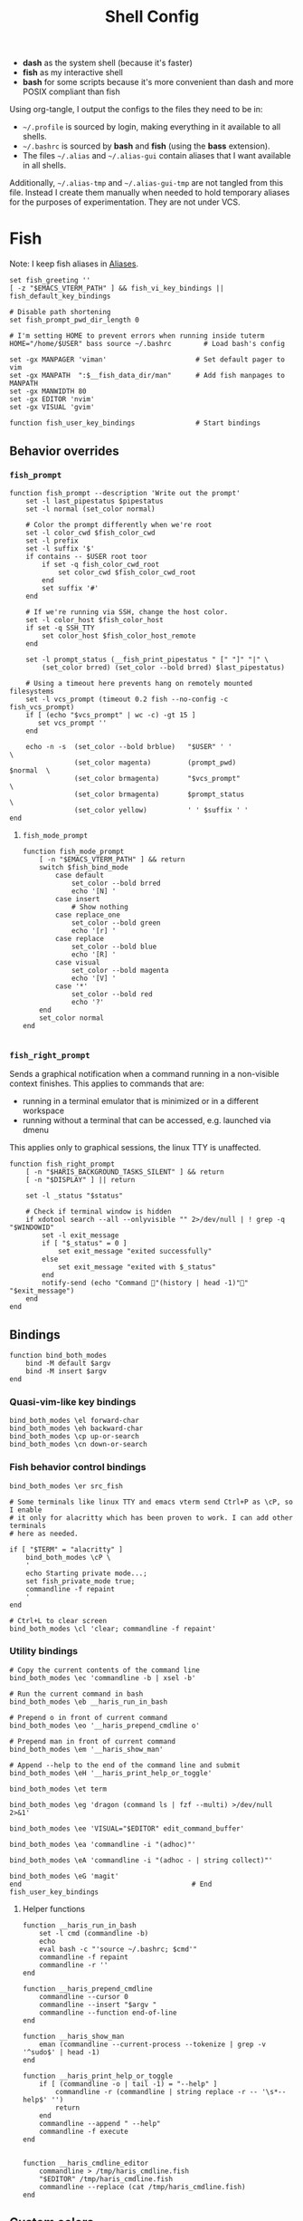 #+TITLE: Shell Config
#+PROPERTY: header-args :mkdirp yes :results silent :noweb yes
#+PROPERTY: header-args:fish :tangle (haris/tangle-home ".config/fish/config.fish")
#+PROPERTY: header-args:fish+ :shebang "#!/usr/bin/env fish"

- *dash* as the system shell (because it's faster)
- *fish* as my interactive shell
- *bash* for some scripts because it's more convenient than dash and more POSIX compliant
  than fish
Using org-tangle, I output the configs to the files they need to be in:

- =~/.profile= is sourced by login, making everything in it available to all shells.
- =~/.bashrc= is sourced by *bash* and *fish* (using the *bass* extension).
- The files =~/.alias= and =~/.alias-gui= contain aliases that I want available in
  all shells.

Additionally, =~/.alias-tmp= and  =~/.alias-gui-tmp= are not tangled from this file.
Instead I create them manually when needed to hold temporary aliases for the
purposes of experimentation. They are not under VCS.

* Fish
Note: I keep fish aliases in [[#alias-fish][Aliases]].
#+begin_src fish
  set fish_greeting ''
  [ -z "$EMACS_VTERM_PATH" ] && fish_vi_key_bindings || fish_default_key_bindings

  # Disable path shortening
  set fish_prompt_pwd_dir_length 0

  # I'm setting HOME to prevent errors when running inside tuterm
  HOME="/home/$USER" bass source ~/.bashrc        # Load bash's config

  set -gx MANPAGER 'viman'                      # Set default pager to vim
  set -gx MANPATH  ":$__fish_data_dir/man"      # Add fish manpages to MANPATH
  set -gx MANWIDTH 80
  set -gx EDITOR 'nvim'
  set -gx VISUAL 'gvim'

  function fish_user_key_bindings               # Start bindings
#+end_src
** Behavior overrides
*** =fish_prompt=
#+begin_src fish :tangle (haris/tangle-home ".config/fish/functions/fish_prompt.fish")
  function fish_prompt --description 'Write out the prompt'
      set -l last_pipestatus $pipestatus
      set -l normal (set_color normal)

      # Color the prompt differently when we're root
      set -l color_cwd $fish_color_cwd
      set -l prefix
      set -l suffix '$'
      if contains -- $USER root toor
          if set -q fish_color_cwd_root
              set color_cwd $fish_color_cwd_root
          end
          set suffix '#'
      end

      # If we're running via SSH, change the host color.
      set -l color_host $fish_color_host
      if set -q SSH_TTY
          set color_host $fish_color_host_remote
      end

      set -l prompt_status (__fish_print_pipestatus " [" "]" "|" \
          (set_color brred) (set_color --bold brred) $last_pipestatus)

      # Using a timeout here prevents hang on remotely mounted filesystems
      set -l vcs_prompt (timeout 0.2 fish --no-config -c fish_vcs_prompt)
      if [ (echo "$vcs_prompt" | wc -c) -gt 15 ]
         set vcs_prompt ''
      end

      echo -n -s  (set_color --bold brblue)   "$USER" ' '                  \
                  (set_color magenta)         (prompt_pwd)        $normal  \
                  (set_color brmagenta)       "$vcs_prompt"                \
                  (set_color brmagenta)       $prompt_status               \
                  (set_color yellow)          ' ' $suffix ' '
  end
#+end_src
**** =fish_mode_prompt=
#+begin_src fish :tangle (haris/tangle-home ".config/fish/functions/fish_mode_prompt.fish")
  function fish_mode_prompt
      [ -n "$EMACS_VTERM_PATH" ] && return
      switch $fish_bind_mode
          case default
              set_color --bold brred
              echo '[N] '
          case insert
              # Show nothing
          case replace_one
              set_color --bold green
              echo '[r] '
          case replace
              set_color --bold blue
              echo '[R] '
          case visual
              set_color --bold magenta
              echo '[V] '
          case '*'
              set_color --bold red
              echo '?'
      end
      set_color normal
  end

#+end_src
*** =fish_right_prompt=
Sends a graphical notification when a command running in a non-visible
context finishes. This applies to commands that are:
- running in a terminal emulator that is minimized or in a different workspace
- running without a terminal that can be accessed, e.g. launched via dmenu

This applies only to graphical sessions, the linux TTY is unaffected.
#+begin_src fish :tangle (haris/tangle-home ".config/fish/functions/fish_right_prompt.fish")
  function fish_right_prompt
      [ -n "$HARIS_BACKGROUND_TASKS_SILENT" ] && return
      [ -n "$DISPLAY" ] || return

      set -l _status "$status"

      # Check if terminal window is hidden
      if xdotool search --all --onlyvisible "" 2>/dev/null | ! grep -q "$WINDOWID"
          set -l exit_message
          if [ "$_status" = 0 ]
              set exit_message "exited successfully"
          else
              set exit_message "exited with $_status"
          end
          notify-send (echo "Command "(history | head -1)"" "$exit_message")
      end
  end
#+end_src
** Bindings
#+begin_src fish
  function bind_both_modes
      bind -M default $argv
      bind -M insert $argv
  end
#+end_src
*** Quasi-vim-like key bindings
#+begin_src fish
  bind_both_modes \el forward-char
  bind_both_modes \eh backward-char
  bind_both_modes \cp up-or-search
  bind_both_modes \cn down-or-search
#+end_src
*** Fish behavior control bindings
#+begin_src fish
  bind_both_modes \er src_fish

  # Some terminals like linux TTY and emacs vterm send Ctrl+P as \cP, so I enable
  # it only for alacritty which has been proven to work. I can add other terminals
  # here as needed.

  if [ "$TERM" = "alacritty" ]
      bind_both_modes \cP \
      '
      echo Starting private mode...;
      set fish_private_mode true;
      commandline -f repaint
      '
  end

  # Ctrl+L to clear screen
  bind_both_modes \cl 'clear; commandline -f repaint'
#+end_src
*** Utility bindings
#+begin_src fish
  # Copy the current contents of the command line
  bind_both_modes \ec 'commandline -b | xsel -b'

  # Run the current command in bash
  bind_both_modes \eb __haris_run_in_bash

  # Prepend o in front of current command
  bind_both_modes \eo '__haris_prepend_cmdline o'

  # Prepend man in front of current command
  bind_both_modes \em '__haris_show_man'

  # Append --help to the end of the command line and submit
  bind_both_modes \eH '__haris_print_help_or_toggle'

  bind_both_modes \et term

  bind_both_modes \eg 'dragon (command ls | fzf --multi) >/dev/null 2>&1'

  bind_both_modes \ee 'VISUAL="$EDITOR" edit_command_buffer'

  bind_both_modes \ea 'commandline -i "(adhoc)"'

  bind_both_modes \eA 'commandline -i "(adhoc - | string collect)"'

  bind_both_modes \eG 'magit'
  end                                          # End fish_user_key_bindings
#+end_src
**** Helper functions
#+begin_src fish
  function __haris_run_in_bash
      set -l cmd (commandline -b)
      echo
      eval bash -c "'source ~/.bashrc; $cmd'"
      commandline -f repaint
      commandline -r ''
  end

  function __haris_prepend_cmdline
      commandline --cursor 0
      commandline --insert "$argv "
      commandline --function end-of-line
  end

  function __haris_show_man
      eman (commandline --current-process --tokenize | grep -v '^sudo$' | head -1)
  end

  function __haris_print_help_or_toggle
      if [ (commandline -o | tail -1) = "--help" ]
          commandline -r (commandline | string replace -r -- '\s*--help$' '')
          return
      end
      commandline --append " --help"
      commandline -f execute
  end


  function __haris_cmdline_editor
      commandline > /tmp/haris_cmdline.fish
      "$EDITOR" /tmp/haris_cmdline.fish
      commandline --replace (cat /tmp/haris_cmdline.fish)
  end
#+end_src
** Custom colors
#+begin_src fish
  set -U fish_color_command           brblue
  set -U fish_color_quote             brgreen
  set -U fish_color_param             brcyan
  set -U fish_color_autosuggestion    brblack
  set -U fish_color_cancel         -r red
  set -U fish_color_error             red
  set -U fish_color_comment           green
  set -U fish_color_operator          normal
  set -U fish_color_redirection       brmagenta
  set -U fish_pager_color_progress    brgreen
  set -U fish_pager_color_description green
  set -U fish_color_end               yellow
#+end_src
** Plugins
#+begin_src fish
  # pj plugin
  set -gx PROJECT_PATHS ~/proj ~/proj/drytoe

  # z.lua
  set _ZL_CMD z
  lua /usr/share/z.lua/z.lua --init fish | source
  set -gx _ZL_CD cd

  # tem
  tem fish-init

  # fzf bindings
  fzf_configure_bindings
#+end_src
*** Dependencies
Fish plugins:
#+begin_src fish :tangle (haris/tangle-home ".config/fish/fish_plugins")
  edc/bass
  oh-my-fish/plugin-pj
  PatrickF1/fzf.fish
  jorgebucaran/nvm.fish
  evanlucas/fish-kubectl-completions
  # Fixes some vterm issues
  pymander/vfish
#+end_src
This code block installs all system dependencies and all plugins in fish based
on the plugin list above.
#+begin_src shell :tangle (haris/tangle-deps "fish.sh")
  paru -S fish fisher
  touch ~/.config/fish/{private,tmp}.fish
  fish -c "fisher update"
  sudo pacman -S fd bat # Dependencies for fzf.fish
#+end_src
** Functions
#+begin_src fish
  # Create a new dir and cd
  function ndir;  mkdir -p "$argv"; cd "$argv"; end

  # Print first argument
  function 1; echo $argv[1]; end

  # Run z through fzf
  function a
      z -l $argv | read -z choices
      set -l count (echo "$choices" | sed '/^$/d' | wc -l)
      set dest (echo "$choices" | sed '/^$/d' | tac | fzf --select-1)

      cd (echo "$dest" | sed -E -e '/^$/d' -e 's/^\S+\s+//')
  end

  # Open a GUI app and disown
  function open; for file in $argv; o xdg-open "$file"; end; end

  # Wrapper around imount script so I can cd to the mount directory
  function imount
      command imount $argv
      cd (cat /tmp/imount_directory)
  end

  # Vim help
  function vh; vim -c ":h $argv | only"; end

  # Save the path of the argument to the clipboard
  function copypath; realpath $argv | xsel -b; end

  # When you ls, save the argument so you can quickly cd to that folder.
  # It's not fool-proof, but it works in most situations and it's safe.
  function ls
      if [ -z "$EMACS_VTERM_PATH" ]
          # In emacs vterm, lsd outputs additional whitespace which is annoying
          lsd --color=auto $argv
      else
          command ls --color=auto $argv
      end
      set -g __last_ls_arg "$argv"
  end

  # cd the last directory you have ls-ed
  function cdls
      [ -n "$__last_ls_arg" ] && cd "$__last_ls_arg"
  end
  # vim the last file you have ls-ed
  function vils
      [ -n "$__last_ls_arg" ] && vim "$__last_ls_arg"
  end

  function chbg
      set path /usr/share/backgrounds/"$argv[1]"
      feh --bg-fill "$path"
      rm ~/.wallpaper
      ln -s "$path" ~/.wallpaper
  end

  function cdcf;   set -l file (cf "$argv");   test -f "$file" && cd (dirname        "$file"); end
  function catcf;  set -l file (cf "$argv");   test -f "$file" && cat                "$file" ; end
  function vicf;   set -l file (cf "$argv");   test -e "$file" && vim                "$file" ; end
  function ecf;    set -l file (cf "$argv");   test -e "$file" && myemacs-float "$file" ; end

  function cdcmd;  set -l file (fcmd "$argv"); test -f "$file" && cd (dirname "$file"); end
  function catcmd; set -l file (fcmd "$argv"); test -f "$file" && cat         "$file" ; end
  function ecmd;   set -l file (fcmd "$argv"); test -f "$file" && myemacs     "$file" ; end
  function rmcmd;  set -l file (fcmd "$argv"); rm "$file";                              end
  function vicmd
      set -l file (fcmd "$argv");
      if [ -f "$file" ]
          vim "$file"
      else
          read -n 1 -P "Create new script? [y/N]: " choice
          if [ "$choice" = 'y' ]
              myemacs-float ~/.haris/scripts.org
          else
              echo 'Aborting...'
              return 1
          end
      end
  end

  function sconf
      set -l gitdir ~/.secret
      set -l worktree_option --work-tree="$HOME"
      if [ -e ".secret" ]
          set gitdir (pwd)/.secret
          if [ ~ != (pwd) ]
              set -le worktree_option
          end
      end

      git --git-dir="$gitdir" $worktree_option $argv
  end
#+end_src
*** =o=
#+NAME: o
#+begin_src fish :tangle (haris/tangle-home ".config/fish/functions/o.fish") :eval no
  # Run a command and disown. Put it into a tmux session. Notify the user when done.
  # Persist a shell for a small time so the user can follow up on the command. If
  # the user doesn't follow up within 20 minutes, the background shell will exit
  # automatically.
  function o
      set -l argv_escaped (string escape -- $argv)
      [ -z "$__haris_tmux_linger_period" ] && set -l __haris_tmux_linger_period 20m
      tmux new -d fish --private -C "
          set __haris_tmux_linger_period $__haris_tmux_linger_period;
          set HARIS_BACKGROUND_TASKS_SILENT $HARIS_BACKGROUND_TASKS_SILENT;
          set __cmdline $argv_escaped;"'
          <<o/background-task>>
      '
  end
#+end_src
Test the function by executing this code block:
#+NAME: o/test
#+begin_src fish :tangle no :cmdline --no-config
  set __haris_tmux_linger_period 3s
  <<o>>
  o sh -c 'echo Simulating long command...; sleep 3s; echo Done.; echo The terminal window should close in a few seconds'
  alacritty-float -e tmux attach
#+end_src
**** Background task and follow-up shell
Note: This code block must not contain any apostrophes!
#+NAME: o/background-task
#+HEADER: :shebang "#!/usr/bin/env fish"
#+begin_src fish :tangle no :eval no
  functions -e fish_greeting
  $__cmdline

  set __status "$status"

  set __urgency
  if [ "$__status" != 0 ]; set __urgency "--urgency=critical"; end

  # Send a notification and wait for it to close. The reason we wait for it is
  # because if the user is AFK, then the follow-up shell would exit prematurely.
  # This way, if the user has set up notiication persistence while AFK, we
  # leverage that feature.

  set _notification_id_file (mktemp)
  set _hook (string escape run-shell "sh -c \"[ -n \"$_notification_id_file\" ] && dunstify --close=\$(cat $_notification_id_file)\"")
  tmux set-hook client-attached "$_hook"

  if [ -z "$HARIS_BACKGROUND_TASKS_SILENT" ]
      unbuffer \
          notify-send "Background task done" \
              "$__cmdline exited with code $__status" \
              --wait --print-id $__urgency \
              2>/dev/null >"$_notification_id_file"
  end

  rm -f "$_notification_id_file"

  # Start a timeout for the shell to close if the user does not perform any
  # follow-up commands
  sh -c "sleep $__haris_tmux_linger_period; kill $fish_pid" &
  jobs --last --pid | read _timeout_pid
  disown

  function __haris_on_interaction_stop_timeout --on-event fish_preexec
      kill "$_timeout_pid"
      functions --erase __haris_on_interaction_stop_timeout
  end
#+end_src
**** Completions
#+begin_src fish :tangle (haris/tangle-home ".config/fish/completions/o.fish")
  complete -c o --wraps command
#+end_src
*** =enved=
#+begin_src fish :tangle (haris/tangle-home ".config/fish/functions/enved.fish")
  function enved --argument envvar --description "Edit an environment variable by name"
      set tmp (mktemp /tmp/envvar-XXXXXXXXX)
      bass echo \$"$envvar" > "$tmp"
      "$EDITOR" "$tmp"
      bass export "$envvar"=(cat "$tmp")
      /usr/bin/rm -f "$tmp"
  end
#+end_src
*** =^=
#+begin_src fish
  function ^ -d "cd to the first directory in the hierarchy by specified name" -a name
      pushd "$PWD"
      while [ "$PWD" != "/" ]
          if [ (basename "$PWD") = "$name" ]
              set -l dir "$PWD"
              popd
              cd "$dir"
              return
          end
          cd ..
      end
      popd
      return 1
  end
#+end_src
**** Completions
#+begin_src fish
  complete -c ^ -a '(pwd | tr "/" "\n")' -f
#+end_src
** Completions
Function(s) that will be used by many completions.
Completions for the functions defined in [[Functions]].
#+begin_src fish
  # Return success if the command line contains no positional arguments
  function no_positional_args
      set -l -- args    (commandline -po)         # cmdline broken up into list
      set -l -- cmdline (commandline -p)          # single string
      set -l -- n       (count $args)             # number of cmdline tokens
      for i in (seq 2 $n)
          set -l arg $args[$i]
          [ -z "$arg" ] && continue               # can be caused by '--' argument

          # If the the last token is a positional argument and there is no
          # trailing space, we ignore it
          [ "$i" = "$n" ] && [ (string sub -s -1 "$cmdline") != ' ' ] && break

          if string match -rvq '^-' -- "$arg"     # doesn't start with -
              return 1
          end
      end
      # contains a '--' argument
      string match -r -- '\s--\s' "$cmdline" && return 1
      return 0
  end

  complete --command chbg --no-files --arguments="(pushd /usr/share/backgrounds/; command ls -1; popd)"
  complete --command cmd-with-notify -f -a '(complete -C(commandline -cp | sed "s:\S\+::"))'
  complete -c snip -f -a \
      "(pushd ~/.vim/snips; command ls | sed 's_\(.*\)\.snippets_\1_g'; popd)"

  # *cf and *cmd style commands
  for cmd in {,cd,vi,cat,e}cf
      complete --command $cmd --no-files -a '(lscf)'
  end
  for cmd in {f,cd,vi,cat,e, rm}cmd
      complete -c $cmd -f \
          -a '(command ls -1 $PATH 2>/dev/null | grep -v "/")'
  end
#+end_src
#+begin_src fish :tangle (haris/tangle-home ".config/fish/completions/adhoc.fish")
  complete -c adhoc -f \
      -a "(complete -C'adsfadadflasdjflasdflnasdflasdu /tmp/adhoc-files/' | string replace /tmp/adhoc-files/ \"\")"
#+end_src
#+begin_src fish :tangle (haris/tangle-home ".config/fish/completions/pass.fish")
  source /usr/share/fish/vendor_completions.d/pass.fish
  complete -c pass -a 'add' -n "no_positional_args"
  complete -c pass -a '(complete -C "pass show ")' -f -n '__fish_seen_subcommand_from add'
#+end_src
#+begin_src shell :tangle (haris/tangle-home ".config/fish/completions/otp.fish")
    complete -c otp -a '(fd "otp-secret.gpg" ~/.password-store -x echo {//} | sed "s:^.*/\.password-store/\?::")' -f
#+end_src
** Private
#+transclude: [[~/.haris/private/README.org::fish-private]]
#+begin_src fish
  source ~/.config/fish/private.fish
#+end_src
* Bash
Note: =~/.bashrc= is sourced by fish as well.
#+begin_src bash :tangle (haris/tangle-home ".bashrc")
  PS1='\[\e[1;36m\]\u\[\e[1;31m\]@\[\e[1;34m\]\h \[\e[1;32m\]\W \[\e[1;31m\]\$ \[\e[0;32m\]\[\e[0m\]'

  source ~/.alias
  source ~/.alias-tmp
  source ~/.alias-gui
  source ~/.alias-gui-tmp

  # Shell options
  shopt -s extglob
  shopt -s autocd
  shopt -s globstar
  unset HISTFILE

  {
  bind '"\C-p":previous-history'
  bind '"\C-k":previous-history'
  bind '"\C-n":next-history'
  bind '"\C-j":next-history'
  } 2>/dev/null

  export SHELL='fish'
  export MPD_HOST="localhost"
  export MPD_PORT="6601"
#+end_src
* Aliases
There are some aliases that I want to have available in all shells. I break
them up into two groups: aliases for CLI (~~/.alias~) and aliases GUI programs
(~~/.alias-gui~). I make this distinction because my custom ~dmenu_run~ script
takes all the aliases from the latter and I can run them as normal programs.
Both files have a variant suffixed by ~-tmp~ in which I keep temporary aliases
and I do not keep them under version control.

It makes no sense to launch CLI programs from dmenu. Still, I make aliases
from ~~/.alias~ available in ~dmenu_run~. When I enter them in dmenu, it launches
a terminal and runs the aliased command.
** CLI
#+begin_src shell :tangle (haris/tangle-home ".alias")
  alias x='startx'
  alias conf='git --git-dir=$HOME/.cfg/ --work-tree=$HOME'
  alias sconf='git --git-dir=$HOME/.secret/ --work-tree=$HOME'
  alias vim='nvim'
  alias vi='command vim'
  alias snips='cd ~/.vim/snips'
  alias vidir='VISUAL=nvim command vidir'
  alias wkpd='wikicurses'
  alias cppman='PAGER=viman command cppman'
  alias aurvote='ssh aur@aur.archlinux.org vote'
  alias ...='cd ../..'
  alias l1='ls -1'
  alias src='cd ~/src'
  alias tmp='cd /tmp'
  alias stage='mkdir -p /tmp/stage-"$USER"; cd /tmp/stage-"$USER"'
  alias bin='cd ~/.local/bin'
  alias usb='cd ~/mnt/usb'

  export me='veracioux.herokuapp.com'
  export api="$me/api"
#+end_src
** GUI
#+begin_src shell :tangle (haris/tangle-home ".alias-gui")
  alias calc='speedcrunch'
  alias screenkey='screenkey --bg-color "#99a3ff" --font-color "#1e1e1e"'
  alias VirtualBox="QT_QPA_PLATFORMTHEME=qt command VirtualBox"
  alias ff="firefox"
#+end_src
** Fish
:PROPERTIES:
:CUSTOM_ID: alias-fish
:END:
*** Aliases
#+begin_src fish
  alias src_fish  'source ~/.config/fish/config.fish'
  alias term      'term & disown'
  alias alpine    'docker run -it --rm --name alpine alpine'
  alias debian    'docker run -it --name debian debian:bookworm-slim'

  function dragon; dragon-drag-and-drop $argv & disown; end
  function vrg --wraps rg; vim (rg -l $argv); end
  function erg --wraps rg; myemacs -c (rg -l $argv); end
#+end_src
*** Abbreviations
#+begin_src fish
  # Safety precautions
  abbr -g rm 'rm -i'
  abbr -g mv 'mv -i'

  # Error correction
  abbr -g claer 'clear'
  abbr -g pas   'pass'
  abbr -g gs    'git status'

  # Pacman commands
  abbr -g p     'pacman'
  abbr -g pq    'pacman -Q'
  abbr -g pqq   'pacman -Qq'
  abbr -g pqi   'pacman -Qi'
  abbr -g pql   'pacman -Ql'
  abbr -g pqm   'pacman -Qm'
  abbr -g pqe   'pacman -Qe'
  abbr -g pqo   'pacman -Qo'
  abbr -g pqs   'pacman -Qs'
  abbr -g psi   'pacman -Si'
  abbr -g pss   'pacman -Ss'
  abbr -g pqdtq 'pacman -Qdtq'
  abbr -g sp    'sudo pacman'
  abbr -g sps   'sudo pacman -S'
  abbr -g spr   'sudo pacman -R'
  abbr -g sprq  'sudo pacman -R (pacman -Qdtq)'

  # Systemd
  abbr -g ctl       'sudo systemctl'
  abbr -g start     'sudo systemctl start'
  abbr -g stop      'sudo systemctl stop'
  abbr -g en        'sudo systemctl enable'
  abbr -g dis       'sudo systemctl disable'
  abbr -g sts       'systemctl status'
  abbr -g drel      'sudo systemctl daemon-reload'
  abbr -g rel       'sudo systemctl reload'
  abbr -g res       'sudo systemctl restart'
  abbr -g sus       'systemctl suspend'
  abbr -g j         'journalctl -f -u'
  #   --user versions
  abbr -g ctlu      'systemctl --user'
  abbr -g startu    'systemctl start --user'
  abbr -g stopu     'systemctl stop --user'
  abbr -g enu       'systemctl enable --user'
  abbr -g disu      'systemctl disable --user'
  abbr -g stsu      'systemctl status --user'
  abbr -g drelu     'systemctl daemon-reload --user'
  abbr -g relu      'systemctl reload --user'
  abbr -g resu      'systemctl restart  --user'
  abbr -g ju        'journalctl --user -f -u'

  # Docker
  abbr -g d    'docker'
  abbr -g db   'docker build'
  abbr -g dr   'docker run'
  abbr -g drit 'docker run -it'
  abbr -g deit 'docker exec -it'
  abbr -g drm  'docker rm -f'
  abbr -g dcl  'docker container list'
  abbr -g dc   'docker-compose'
  abbr -g dcub 'docker-compose up --build'
  abbr -g dce  'docker-compose exec'
  abbr -g dcd  'docker-compose down'

  # VirtualBox
  abbr -g vb   'vboxmanage'

  # Misc
  abbr -g g     'git'
  abbr -g v     'vim'
  abbr -g e     'myemacs'
  abbr -g E     'myemacs -c'
  abbr -g s     'sudo'
  abbr -g paru  'cmd-with-notify paru'
  abbr -g py    'python'
  abbr -g ipy   'ipython'
  abbr -g copy  'xsel -b'
  abbr -g paste 'xsel -b -o'
  abbr -g oct   'octave'
  abbr -g octb  'OCTAVE_BASIC=true command octave'
  abbr -g va    'vagrant'
  abbr -g u     'fusermount -u'
  abbr -g um    'sudo umount'
  abbr -g cmd   'command'
  abbr -g w     'watch -n0.1'

  abbr -g yt    'ytfzf -t -s'
  abbr -g t     'tem'
  abbr -g v     'vim (fzf)'
  abbr -g fm    'vifm'
  abbr -g fb    'facebook-cli'
  abbr -g c     'conf'
  abbr -g fl    'flameshot'
  abbr -g tb    'nc termbin.com 9999'
  abbr -g asc   'asciinema'
  abbr -g priv  'fish --private'
  abbr -g hk    'heroku'
  abbr -g mhc   'man http-codes'
  abbr -g rgh   'rg --hidden'
  if [ -n "$DISPLAY" ]
      abbr -g man   'eman'
  end

  # Pass
  abbr -g pn 'pass insert'
  abbr -g pg 'pass generate --clip'
  abbr -g pe 'pass edit'
  abbr -g pc 'pass show --clip'

  # Google cloud
  abbr -g gce 'gcloud compute'

  # Tmux
  abbr -g x   'tmux'
#+end_src
*** Variables
#+begin_src fish
  set aur 'aur@aur.archlinux.org'
#+end_src
* .profile
#+begin_src shell :tangle (haris/tangle-home ".profile")
  export MAKEFLAGS='-j6'
  export GPG_TTY=$(tty)
  [ "$(uname)" = "Linux" ] && export QT_QPA_PLATFORMTHEME=gtk2
  export PYTHONSTARTUP=~/.startup.py
  export RUSTC_WRAPPER=sccache
  export MOZ_USE_XINPUT2=1

  export PATH=~/.local/bin:$PATH:~/.pyenv/versions/3.8.3/bin:~/mnt/vm/.tem/path:/opt/android-sdk/emulator

  mkdir -p /tmp/stage-"$USER"

  [ -f ~/.alias ]           && . ~/.alias
  [ -f ~/.alias-tmp ]       && . ~/.alias-tmp
  [ -f ~/.alias-gui ]       && . ~/.alias-gui
  [ -f ~/.alias-gui-tmp ]   && . ~/.alias-gui-tmp
  [ -f ~/.profile-private ] && . ~/.profile-private
#+end_src
* Temporary configs
[[~/.config/fish/tmp.fish][Click to edit]]
#+begin_src fish
  source ~/.config/fish/tmp.fish
#+end_src
* Dependencies
#+begin_src shell :tangle (haris/tangle-deps "shells.sh")
  sudo pacman -S dash fish
#+end_src
